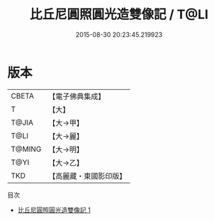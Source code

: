 #+TITLE: 比丘尼圓照圓光造雙像記 / T@LI

#+DATE: 2015-08-30 20:23:45.219923
* 版本
 |     CBETA|【電子佛典集成】|
 |         T|【大】     |
 |     T@JIA|【大→甲】   |
 |      T@LI|【大→麗】   |
 |    T@MING|【大→明】   |
 |      T@YI|【大→乙】   |
 |       TKD|【高麗藏・東國影印版】|
目次
 - [[file:KR6j0014_001.txt][比丘尼圓照圓光造雙像記 1]]
